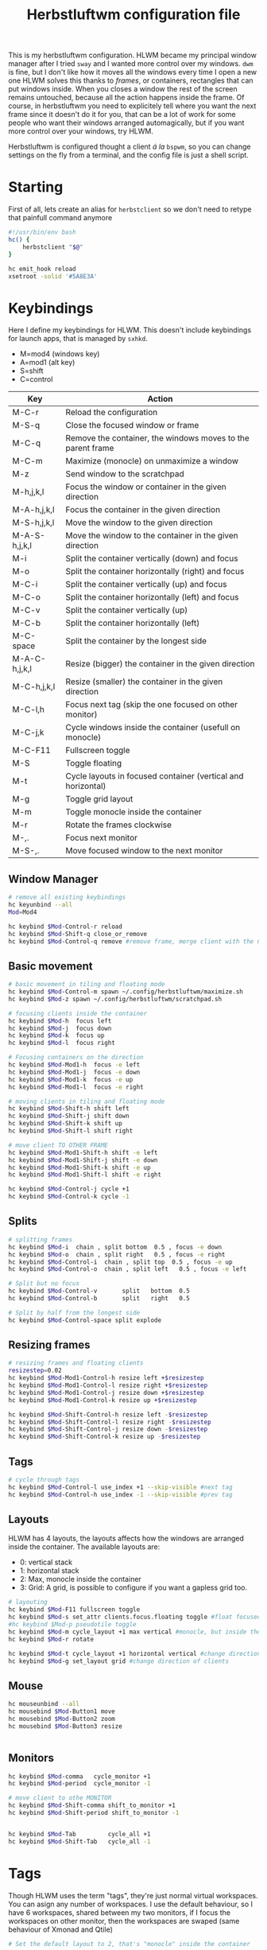 #+title:Herbstluftwm configuration file
#+property: header-args :tangle autostart :tangle-mode (identity #o755)

This is my herbstluftwm configuration. HLWM became my principal window manager after I tried =sway= and I wanted more control over my windows. =dwm= is fine, but I don't like how it moves all the windows every time I open a new one HLWM solves this thanks to /frames/, or containers, rectangles that can put windows inside. When you closes a window the rest of the screen remains untouched, because all the action happens inside the frame. Of course, in herbstluftwm you need to explicitely tell where you want the next frame since it doesn't do it for you, that can be a lot of work for some people who want their windows arranged automagically, but if you want more control over your windows, try HLWM.

Herbstluftwm is configured thought a client /á la/ =bspwm=, so you can change settings on the fly from a terminal, and the config file is just a shell script.

* Starting
First of all, lets create an alias for =herbstclient= so we don't need to retype that painfull command anymore
#+begin_src bash
  #!/usr/bin/env bash
  hc() {
      herbstclient "$@"
  }

  hc emit_hook reload
  xsetroot -solid '#5A8E3A'

#+end_src

* Keybindings
Here I define my keybindings for HLWM. This doesn't include keybindings for launch apps, that is managed by =sxhkd=.

- M=mod4 (windows key)
- A=mod1 (alt key)
- S=shift
- C=control

| Key           | Action                                                       |
|---------------+--------------------------------------------------------------|
| M-C-r         | Reload the configuration                                     |
| M-S-q         | Close the focused window or frame                            |
| M-C-q         | Remove the container, the windows moves to the parent frame  |
| M-C-m         | Maximize (monocle) on unmaximize a window                    |
| M-z           | Send window to the scratchpad                                |
| M-h,j,k,l     | Focus the window or container in the given direction         |
| M-A-h,j,k,l   | Focus the container in the given direction                   |
| M-S-h,j,k,l   | Move the window to the given direction                       |
| M-A-S-h,j,k,l | Move the window to the container in the given direction      |
| M-i           | Split the container vertically (down) and focus              |
| M-o           | Split the container horizontally (right) and focus           |
| M-C-i         | Split the container vertically (up) and focus                |
| M-C-o         | Split the container horizontally (left) and focus            |
| M-C-v         | Split the container vertically (up)                          |
| M-C-b         | Split the container horizontally (left)                      |
| M-C-space     | Split the container by the longest side                      |
| M-A-C-h,j,k,l | Resize (bigger) the container in the given direction         |
| M-C-h,j,k,l   | Resize (smaller) the container in the given direction        |
| M-C-l,h       | Focus next tag (skip the one focused on other monitor)       |
| M-C-j,k       | Cycle windows inside the container (usefull on monocle)      |
| M-C-F11       | Fullscreen toggle                                            |
| M-S           | Toggle floating                                              |
| M-t           | Cycle layouts in focused container (vertical and horizontal) |
| M-g           | Toggle grid layout                                           |
| M-m           | Toggle monocle inside the container                          |
| M-r           | Rotate the frames clockwise                                  |
| M-,.          | Focus next monitor                                           |
| M-S-,.        | Move focused window to the next monitor                      |

** Window Manager

#+begin_src bash
  # remove all existing keybindings
  hc keyunbind --all
  Mod=Mod4   

  hc keybind $Mod-Control-r reload
  hc keybind $Mod-Shift-q close_or_remove
  hc keybind $Mod-Control-q remove #remove frame, merge client with the next frame

#+end_src

** Basic movement
#+begin_src bash
   # basic movement in tiling and floating mode
   hc keybind $Mod-Control-m spawn ~/.config/herbstluftwm/maximize.sh
   hc keybind $Mod-z spawn ~/.config/herbstluftwm/scratchpad.sh

   # focusing clients inside the container
   hc keybind $Mod-h  focus left
   hc keybind $Mod-j  focus down
   hc keybind $Mod-k  focus up
   hc keybind $Mod-l  focus right

   # Focusing containers on the direction
   hc keybind $Mod-Mod1-h  focus -e left
   hc keybind $Mod-Mod1-j  focus -e down
   hc keybind $Mod-Mod1-k  focus -e up
   hc keybind $Mod-Mod1-l  focus -e right

   # moving clients in tiling and floating mode
   hc keybind $Mod-Shift-h shift left
   hc keybind $Mod-Shift-j shift down
   hc keybind $Mod-Shift-k shift up
   hc keybind $Mod-Shift-l shift right

   # move client TO OTHER FRAME
   hc keybind $Mod-Mod1-Shift-h shift -e left
   hc keybind $Mod-Mod1-Shift-j shift -e down
   hc keybind $Mod-Mod1-Shift-k shift -e up
   hc keybind $Mod-Mod1-Shift-l shift -e right

   hc keybind $Mod-Control-j cycle +1
   hc keybind $Mod-Control-k cycle -1
#+end_src

** Splits
#+begin_src bash
  # splitting frames
  hc keybind $Mod-i  chain , split bottom  0.5 , focus -e down 
  hc keybind $Mod-o  chain , split right   0.5 , focus -e right
  hc keybind $Mod-Control-i  chain , split top  0.5 , focus -e up
  hc keybind $Mod-Control-o  chain , split left   0.5 , focus -e left

  # Split but no focus
  hc keybind $Mod-Control-v       split   bottom  0.5
  hc keybind $Mod-Control-b       split   right   0.5

  # Split by half from the longest side
  hc keybind $Mod-Control-space split explode 
#+end_src

** Resizing frames
#+begin_src bash
  # resizing frames and floating clients
  resizestep=0.02
  hc keybind $Mod-Mod1-Control-h resize left +$resizestep
  hc keybind $Mod-Mod1-Control-l resize right +$resizestep
  hc keybind $Mod-Mod1-Control-j resize down +$resizestep
  hc keybind $Mod-Mod1-Control-k resize up +$resizestep

  hc keybind $Mod-Shift-Control-h resize left -$resizestep
  hc keybind $Mod-Shift-Control-l resize right -$resizestep
  hc keybind $Mod-Shift-Control-j resize down -$resizestep
  hc keybind $Mod-Shift-Control-k resize up -$resizestep

#+end_src

** Tags
#+begin_src bash
  # cycle through tags
  hc keybind $Mod-Control-l use_index +1 --skip-visible #next tag
  hc keybind $Mod-Control-h use_index -1 --skip-visible #prev tag

#+end_src

** Layouts
HLWM has 4 layouts, the layouts affects how the windows are arranged inside the container. The available layouts are:
- 0: vertical stack
- 1: horizontal stack
- 2: Max, monocle inside the container
- 3: Grid: A grid, is possible to configure if you want a gapless grid too.
#+begin_src bash
  # layouting
  hc keybind $Mod-F11 fullscreen toggle
  hc keybind $Mod-s set_attr clients.focus.floating toggle #float focused client
  #hc keybind $Mod-p pseudotile toggle 
  hc keybind $Mod-m cycle_layout +1 max vertical #monocle, but inside the frame
  hc keybind $Mod-r rotate

  hc keybind $Mod-t cycle_layout +1 horizontal vertical #change direction of clients
  hc keybind $Mod-g set_layout grid #change direction of clients

#+end_src
** Mouse 
#+begin_src bash
  hc mouseunbind --all
  hc mousebind $Mod-Button1 move
  hc mousebind $Mod-Button2 zoom
  hc mousebind $Mod-Button3 resize


#+end_src
** Monitors

#+begin_src bash
  hc keybind $Mod-comma   cycle_monitor +1
  hc keybind $Mod-period  cycle_monitor -1

  # move client to othe MONITOR
  hc keybind $Mod-Shift-comma shift_to_monitor +1
  hc keybind $Mod-Shift-period shift_to_monitor -1


  hc keybind $Mod-Tab         cycle_all +1
  hc keybind $Mod-Shift-Tab   cycle_all -1

#+end_src
* Tags
Though HLWM uses the term "tags", they're just normal virtual workspaces. You can asign any number of workspaces. I use the default behaviour, so I have 6 workspaces, shared between my two monitors, if I focus the workspaces on other monitor, then the workspaces are swaped (same behaviour of Xmonad and Qtile)

#+begin_src bash
  # Set the default layout to 2, that's "monocle" inside the container

  tag_names=( 󰎤 󰎧 󰎪 󰎭 󰎱 󰎳 )
  tag_keys=( {1..6} 0 )

  hc rename default "${tag_names[0]}" || true
  for i in "${!tag_names[@]}" ; do
      hc add "${tag_names[$i]}"
      key="${tag_keys[$i]}"
      if ! [ -z "$key" ] ; then
          hc keybind "$Mod-$key" use_index "$i"
          hc keybind "$Mod-Shift-$key" move_index "$i"
      fi
  done

  hc set default_frame_layout 3
#+end_src

* Themes
Herbstluftwm has a lot of configuration related to colors and styles, and can be difficult to track what exactly does every command, so check the comments in the code to be sure what every command does. HLWM is very customizable in this aspect, your can change (AFAIK):
+ Frame border, inside, outside and background colors for focused and unfocused frames, also width
+ Frame gaps
+ Window borders, outside, inside and normal, window padding, window gaps, window padding from frame, etc.
#+begin_src bash
  # Takes colors from Xresources because why not
  back=$(xrdb -query | grep background | cut -f2- -d'#')
  border=$(xrdb -query | grep cursorColor | cut -f2- -d'#')
  color0=$(xrdb -query | grep color0 | cut -f2- -d'#')
  color1=$(xrdb -query | grep color1: | cut -f2- -d'#')
  color2=$(xrdb -query | grep color2 | cut -f2- -d'#')
  color3=$(xrdb -query | grep color3 | cut -f2- -d'#')
  color4=$(xrdb -query | grep color4 | cut -f2- -d'#')
  color5=$(xrdb -query | grep color5 | cut -f2- -d'#')
  color6=$(xrdb -query | grep color6 | cut -f2- -d'#')
  color7=$(xrdb -query | grep color7 | cut -f2- -d'#')

  hc attr theme.tiling.reset 1
  hc attr theme.floating.reset 1

# Frames
hc set frame_border_active_color "#$color5" #Focused frame color
hc set frame_border_normal_color "#000000aa" #Unfocused frame color
hc set frame_border_width 0  #border size

hc set frame_bg_active_color "#00000000" #Fill of focused frame
hc set frame_bg_normal_color "#000000aa" #Fill of unfocused frame (needs always show frame)
hc set frame_bg_transparent off #Removes the filler color of frame
hc set frame_transparent_width 0 # What part of the filler color should remain?

hc set frame_active_opacity 100 #Focused frame opacity
hc set frame_normal_opacity 100 # Unfocused frame opacity

hc set frame_border_inner_width 0
hc set always_show_frame on
hc set frame_gap 6

# Clients
hc attr theme.padding_top 0 #Padding at the top of the windows
hc attr theme.padding_right 0 #Padding 
hc attr theme.padding_left 0 #Padding 
hc attr theme.padding_bottom 0 #Padding 

hc attr theme.border_width 3 # WIndows border  s
hc attr theme.active.color "#$back" #Window border color
hc attr theme.normal.color "#$back" # Window border color unfocused
hc attr theme.urgent.color orange

# Color for the inner frame
hc attr theme.inner_width 3
hc attr theme.normal.inner_width 0
hc attr theme.active.inner_color "#$color1"
hc attr theme.normal.inner_color "#4b5263"

# Color for the outer frame (3 color4s,too much)
hc attr theme.outer_width 3
hc attr theme.active.outer_color "#$color1"
hc attr theme.normal.outer_color "#$back"

# Colors for floating 
hc attr theme.floating.active.color "#$back"
hc attr theme.floating.normal.color "#$color5"
hc attr theme.floating.normal.title_color "#$color5"
hc attr theme.floating.active.title_color "#$color1"

hc attr theme.floating.outer_width 3
hc attr theme.floating.normal.outer_color "#$color5"
hc attr theme.floating.title_height 15
hc attr theme.floating.border.width 3
hc attr theme.background_color "#$back"

# Color for the inner frame
hc attr theme.floating.inner_width 15
hc attr theme.floating.active.inner_color "#$color1"
hc attr theme.floating.normal.inner_color "#$color5"

hc set window_gap 2 #Gap between windows
hc set frame_padding 0 # Gapp between windows and frames
hc set smart_window_surroundings off
hc set smart_frame_surroundings on
hc set mouse_recenter_gap 0
hc set hide_covered_windows off
#+end_src

* Rules
Rules for certain windows.
#+begin_src bash
  # rules
  hc unrule -F
  #hc rule class=XTerm tag=3 # move all xterms to tag 3
  hc rule focus=on # normally focus new clients
  hc rule floatplacement=center
  hc rule class=Pqiv floating=on
  hc rule class=Steam floating=on
  hc rule class=mpv floating=on
  hc rule class=Lxappareance floating=on
  hc rule class=Pavucontrol floating=on
  hc rule class=qt5ct floating=on
  hc rule class=Sxiv floating=on
  hc rule class=kruler floating=on
  hc rule class=zoom floating=on
  hc rule class=Connman-gtk floating=on
  hc rule instance=calendar.txt floating=on
  hc rule windowtype~'_NET_WM_WINDOW_TYPE_DESKTOP' manage=off
  hc rule windowtype~'_NET_WM_WINDOW_TYPE_(DIALOG|UTILITY|SPLASH)' floating=on
  hc rule windowtype='_NET_WM_WINDOW_TYPE_DIALOG' focus=on
  hc rule windowtype~'_NET_WM_WINDOW_TYPE_(NOTIFICATION|DOCK|DESKTOP)' manage=off
  hc rule windowtype~'_NET_WM_WINDOW_TYPE_DESKTOP' manage=off
#+end_src

* Misc
Autodetect monitors and run polybar
#+begin_src bash

  hc set tree_style '╾│ ├└╼─┐'
  # unlock, just to be sure
  hc unlock

  # do multi monitor setup here, e.g.:
  # hc set_monitors 1280x1024+0+0 1280x1024+1280+0
  # or simply:
  hc detect_monitors

  # find the panel
  polybar -r panel
#+end_src
